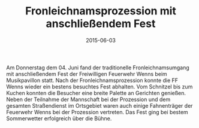 #+TITLE: Fronleichnamsprozession mit anschließendem Fest
#+DATE: 2015-06-03
#+FACEBOOK_URL: 

Am Donnerstag dem 04. Juni fand der traditionelle Fronleichnamsumgang mit anschließendem Fest der Freiwilligen Feuerwehr Wenns beim Musikpavillon statt. Nach der Fronleichnamsprozession konnte die FF Wenns wieder ein bestens besuchtes Fest abhalten. Vom Schnitzel bis zum Kuchen konnten die Besucher eine breite Palette an Gerichten genießen. Neben der Teilnahme der Mannschaft bei der Prozession und dem gesamten Straßendienst im Ortsgebiet waren auch einige Fahnenträger der Feuerwehr Wenns bei der Prozession vertreten. Das Fest ging bei bestem Sommerwetter erfolgreich über die Bühne.
